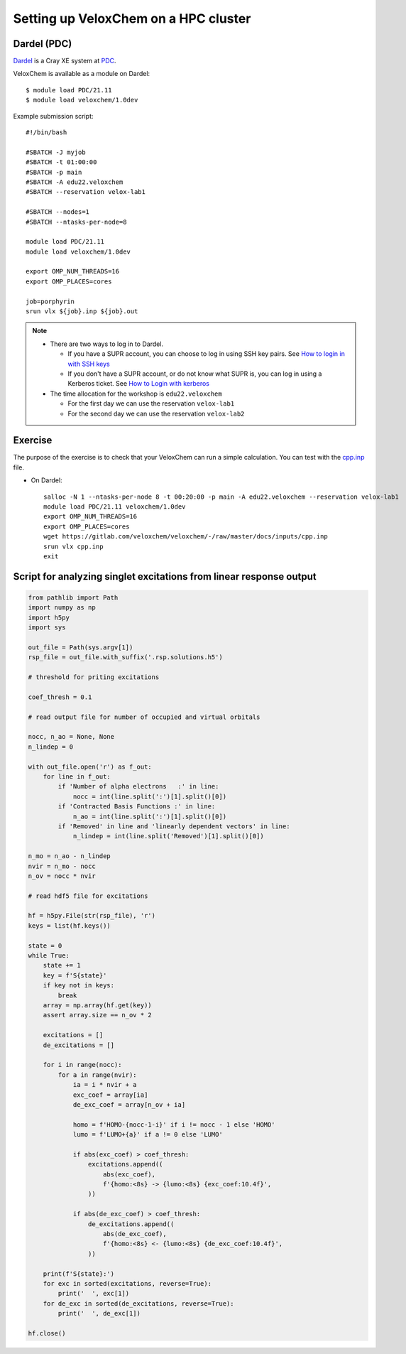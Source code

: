 .. _hpc-setup:


Setting up VeloxChem on a HPC cluster
=====================================

.. objectives::

   - Learn how to use the VeloxChem module on Dardel.

.. keypoints::

   - VeloxChem and its Python dependencies are installed in a virtual environment.


Dardel (PDC)
^^^^^^^^^^^^

`Dardel <https://www.pdc.kth.se/hpc-services/computing-systems/about-dardel-1.1053338>`_
is a Cray XE system at `PDC <https://www.pdc.kth.se/>`_.

VeloxChem is available as a module on Dardel::

  $ module load PDC/21.11
  $ module load veloxchem/1.0dev

Example submission script::

  #!/bin/bash

  #SBATCH -J myjob
  #SBATCH -t 01:00:00
  #SBATCH -p main
  #SBATCH -A edu22.veloxchem
  #SBATCH --reservation velox-lab1

  #SBATCH --nodes=1
  #SBATCH --ntasks-per-node=8

  module load PDC/21.11
  module load veloxchem/1.0dev

  export OMP_NUM_THREADS=16
  export OMP_PLACES=cores

  job=porphyrin
  srun vlx ${job}.inp ${job}.out

.. note::

   - There are two ways to log in to Dardel.

     - If you have a SUPR account, you can choose to log in using SSH key pairs.
       See `How to login in with SSH keys
       <https://www.pdc.kth.se/support/documents/login/ssh_login.html>`_

     - If you don't have a SUPR account, or do not know what SUPR is, you can
       log in using a Kerberos ticket. See `How to Login with kerberos
       <https://www.pdc.kth.se/support/documents/login/login.html>`_

   - The time allocation for the workshop is ``edu22.veloxchem``

     - For the first day we can use the reservation ``velox-lab1``

     - For the second day we can use the reservation ``velox-lab2``


Exercise
^^^^^^^^

The purpose of the exercise is to check that your VeloxChem can run a simple
calculation.  You can test with the `cpp.inp
<https://gitlab.com/veloxchem/veloxchem/-/raw/master/docs/inputs/cpp.inp>`_
file.

- On Dardel::

    salloc -N 1 --ntasks-per-node 8 -t 00:20:00 -p main -A edu22.veloxchem --reservation velox-lab1
    module load PDC/21.11 veloxchem/1.0dev
    export OMP_NUM_THREADS=16
    export OMP_PLACES=cores
    wget https://gitlab.com/veloxchem/veloxchem/-/raw/master/docs/inputs/cpp.inp
    srun vlx cpp.inp
    exit


.. _linrsp-analysis:

Script for analyzing singlet excitations from linear response output
^^^^^^^^^^^^^^^^^^^^^^^^^^^^^^^^^^^^^^^^^^^^^^^^^^^^^^^^^^^^^^^^^^^^

.. code-block:: python

   from pathlib import Path
   import numpy as np
   import h5py
   import sys

   out_file = Path(sys.argv[1])
   rsp_file = out_file.with_suffix('.rsp.solutions.h5')

   # threshold for priting excitations

   coef_thresh = 0.1

   # read output file for number of occupied and virtual orbitals

   nocc, n_ao = None, None
   n_lindep = 0

   with out_file.open('r') as f_out:
       for line in f_out:
           if 'Number of alpha electrons   :' in line:
               nocc = int(line.split(':')[1].split()[0])
           if 'Contracted Basis Functions :' in line:
               n_ao = int(line.split(':')[1].split()[0])
           if 'Removed' in line and 'linearly dependent vectors' in line:
               n_lindep = int(line.split('Removed')[1].split()[0])

   n_mo = n_ao - n_lindep
   nvir = n_mo - nocc
   n_ov = nocc * nvir

   # read hdf5 file for excitations

   hf = h5py.File(str(rsp_file), 'r')
   keys = list(hf.keys())

   state = 0
   while True:
       state += 1
       key = f'S{state}'
       if key not in keys:
           break
       array = np.array(hf.get(key))
       assert array.size == n_ov * 2

       excitations = []
       de_excitations = []

       for i in range(nocc):
           for a in range(nvir):
               ia = i * nvir + a
               exc_coef = array[ia]
               de_exc_coef = array[n_ov + ia]

               homo = f'HOMO-{nocc-1-i}' if i != nocc - 1 else 'HOMO'
               lumo = f'LUMO+{a}' if a != 0 else 'LUMO'

               if abs(exc_coef) > coef_thresh:
                   excitations.append((
                       abs(exc_coef),
                       f'{homo:<8s} -> {lumo:<8s} {exc_coef:10.4f}',
                   ))

               if abs(de_exc_coef) > coef_thresh:
                   de_excitations.append((
                       abs(de_exc_coef),
                       f'{homo:<8s} <- {lumo:<8s} {de_exc_coef:10.4f}',
                   ))

       print(f'S{state}:')
       for exc in sorted(excitations, reverse=True):
           print('  ', exc[1])
       for de_exc in sorted(de_excitations, reverse=True):
           print('  ', de_exc[1])

   hf.close()
